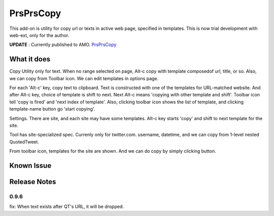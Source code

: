 ====================
PrsPrsCopy
====================

This add-on is utility for copy url or texts in active web page, specified in templates.
This is now trial development with web-ext, only for the author.

**UPDATE** : Currently published to AMO.
`PrsPrsCopy <https://addons.mozilla.org/ja/firefox/addon/prsprscopy/>`__


What it does
====================

Copy Utility only for text. 
When no range selected on page, Alt-c copy with template composedof url, title, or so. 
Also, we can copy from Toolbar icon. We can edit templates in options page.

For each 'Alt-c' key, copy text to clipboard. Text is constructed with one of the templates for URL-matched website.
And after Alt-c key, choice of template is shift to next. Next Alt-c means 'copying with other template and shift'.
Toolbar icon tell 'copy is fired' and 'next index of template'.
Also, clicking toolbar icon shows the list of template, and clicking template-name button go 'start copying'.

  
.. image:: ./images/2018-09-06_ss01.jpg

Settings. There are site, and each site may have some templates.
Alt-c key starts 'copy' and shift to next template for the site.
  
.. image:: ./images/2018-09-06_ss02.jpg

Tool has site-specialized spec. Currenly only for twitter.com.
username, datetime, and we can copy from 1-level nested QuotedTweet.
  
.. image:: ./images/2018-09-06_ss03.jpg

From toolbar icon, templates for the site are shown.
And we can do copy by simply clicking button.


Known Issue
====================


Release Notes
====================

0.9.6
--------------------

fix: When text exists after QT's URL, it will be dropped.

